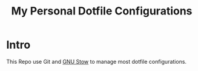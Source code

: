 #+TITLE: My Personal Dotfile Configurations

* Intro
This Repo use Git and [[https://www.gnu.org/software/stow/][GNU Stow]] to manage most dotfile configurations.
